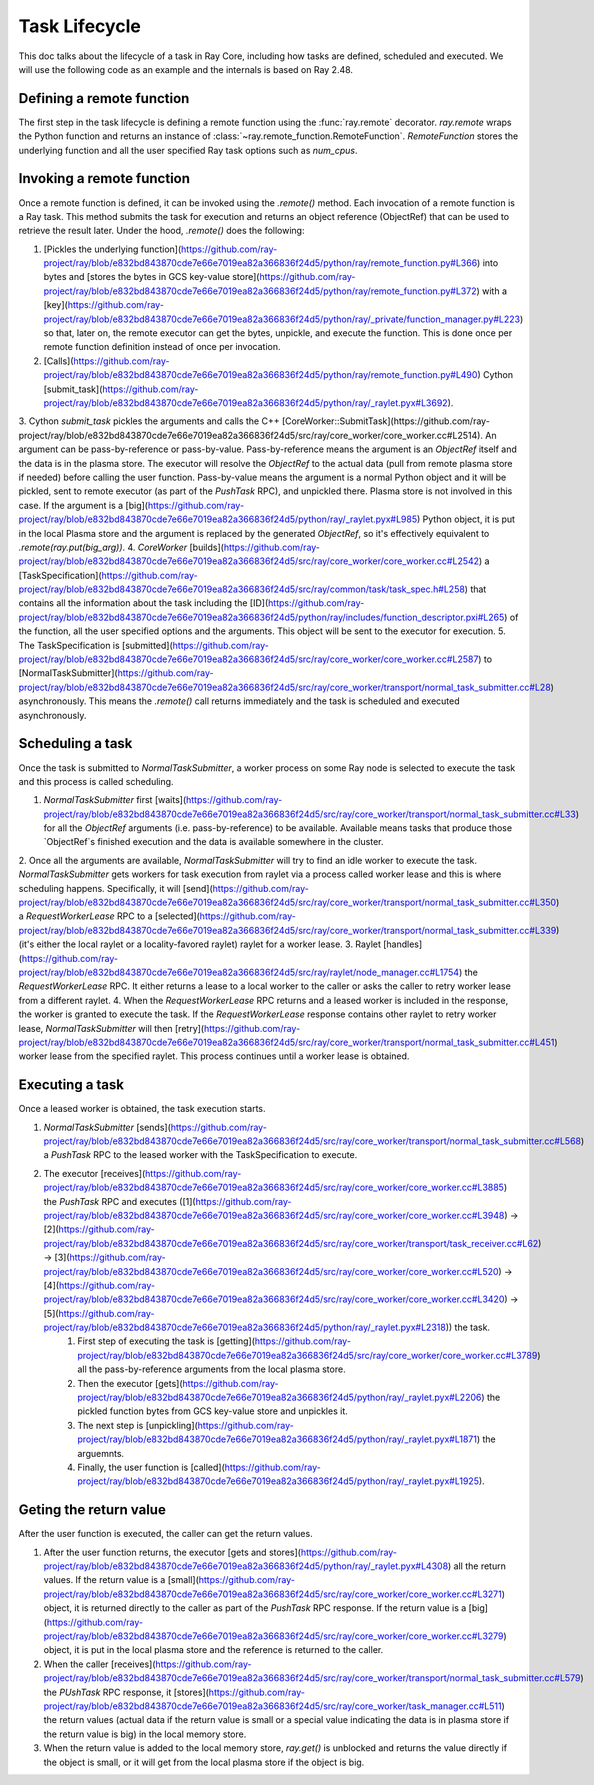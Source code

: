 .. _task-lifecycle:

Task Lifecycle
==============

This doc talks about the lifecycle of a task in Ray Core, including how tasks are defined, scheduled and executed.
We will use the following code as an example and the internals is based on Ray 2.48.


.. testcode::

  import ray

  @ray.remote
  def my_task(arg):
      return f"Hello, {arg}!"

  obj_ref = my_task.remote("Ray")
  print(ray.get(obj_ref))

.. testoutput::

  Hello, Ray!


Defining a remote function
--------------------------

The first step in the task lifecycle is defining a remote function using the :func:`ray.remote` decorator. `ray.remote` wraps the Python function and returns an instance of :class:`~ray.remote_function.RemoteFunction`.
`RemoteFunction` stores the underlying function and all the user specified Ray task options such as `num_cpus`.


Invoking a remote function
--------------------------

Once a remote function is defined, it can be invoked using the `.remote()` method. Each invocation of a remote function is a Ray task. This method submits the task for execution and returns an object reference (ObjectRef) that can be used to retrieve the result later.
Under the hood, `.remote()` does the following:

1. [Pickles the underlying function](https://github.com/ray-project/ray/blob/e832bd843870cde7e66e7019ea82a366836f24d5/python/ray/remote_function.py#L366) into bytes and [stores the bytes in GCS key-value store](https://github.com/ray-project/ray/blob/e832bd843870cde7e66e7019ea82a366836f24d5/python/ray/remote_function.py#L372) with a [key](https://github.com/ray-project/ray/blob/e832bd843870cde7e66e7019ea82a366836f24d5/python/ray/_private/function_manager.py#L223) so that, later on, the remote executor can get the bytes, unpickle, and execute the function. This is done once per remote function definition instead of once per invocation.
2. [Calls](https://github.com/ray-project/ray/blob/e832bd843870cde7e66e7019ea82a366836f24d5/python/ray/remote_function.py#L490) Cython [submit_task](https://github.com/ray-project/ray/blob/e832bd843870cde7e66e7019ea82a366836f24d5/python/ray/_raylet.pyx#L3692).
3. Cython `submit_task` pickles the arguments and calls the C++ [CoreWorker::SubmitTask](https://github.com/ray-project/ray/blob/e832bd843870cde7e66e7019ea82a366836f24d5/src/ray/core_worker/core_worker.cc#L2514).
An argument can be pass-by-reference or pass-by-value. Pass-by-reference means the argument is an `ObjectRef` itself and the data is in the plasma store. The executor will resolve the `ObjectRef` to the actual data (pull from remote plasma store if needed) before calling the user function.
Pass-by-value means the argument is a normal Python object and it will be pickled, sent to remote executor (as part of the `PushTask` RPC), and unpickled there. Plasma store is not involved in this case.
If the argument is a [big](https://github.com/ray-project/ray/blob/e832bd843870cde7e66e7019ea82a366836f24d5/python/ray/_raylet.pyx#L985) Python object, it is put in the local Plasma store and the argument is replaced by the generated `ObjectRef`, so it's effectively equivalent to `.remote(ray.put(big_arg))`.
4. `CoreWorker` [builds](https://github.com/ray-project/ray/blob/e832bd843870cde7e66e7019ea82a366836f24d5/src/ray/core_worker/core_worker.cc#L2542) a [TaskSpecification](https://github.com/ray-project/ray/blob/e832bd843870cde7e66e7019ea82a366836f24d5/src/ray/common/task/task_spec.h#L258) that contains all the information about the task including the [ID](https://github.com/ray-project/ray/blob/e832bd843870cde7e66e7019ea82a366836f24d5/python/ray/includes/function_descriptor.pxi#L265) of the function, all the user specified options and the arguments. This object will be sent to the executor for execution.
5. The TaskSpecification is [submitted](https://github.com/ray-project/ray/blob/e832bd843870cde7e66e7019ea82a366836f24d5/src/ray/core_worker/core_worker.cc#L2587) to [NormalTaskSubmitter](https://github.com/ray-project/ray/blob/e832bd843870cde7e66e7019ea82a366836f24d5/src/ray/core_worker/transport/normal_task_submitter.cc#L28) asynchronously. This means the `.remote()` call returns immediately and the task is scheduled and executed asynchronously.

Scheduling a task
-----------------

Once the task is submitted to `NormalTaskSubmitter`, a worker process on some Ray node is selected to execute the task and this process is called scheduling.

1. `NormalTaskSubmitter` first [waits](https://github.com/ray-project/ray/blob/e832bd843870cde7e66e7019ea82a366836f24d5/src/ray/core_worker/transport/normal_task_submitter.cc#L33) for all the `ObjectRef` arguments (i.e. pass-by-reference) to be available. Available means tasks that produce those `ObjectRef`s finished execution and the data is available somewhere in the cluster.
2. Once all the arguments are available, `NormalTaskSubmitter` will try to find an idle worker to execute the task. `NormalTaskSubmitter` gets workers for task execution from raylet via a process called worker lease and this is where scheduling happens.
Specifically, it will [send](https://github.com/ray-project/ray/blob/e832bd843870cde7e66e7019ea82a366836f24d5/src/ray/core_worker/transport/normal_task_submitter.cc#L350) a `RequestWorkerLease` RPC to a [selected](https://github.com/ray-project/ray/blob/e832bd843870cde7e66e7019ea82a366836f24d5/src/ray/core_worker/transport/normal_task_submitter.cc#L339) (it's either the local raylet or a locality-favored raylet) raylet for a worker lease.
3. Raylet [handles](https://github.com/ray-project/ray/blob/e832bd843870cde7e66e7019ea82a366836f24d5/src/ray/raylet/node_manager.cc#L1754) the `RequestWorkerLease` RPC. It either returns a lease to a local worker to the caller or asks the caller to retry worker lease from a different raylet.
4. When the `RequestWorkerLease` RPC returns and a leased worker is included in the response, the worker is granted to execute the task. If the `RequestWorkerLease` response contains other raylet to retry worker lease, `NormalTaskSubmitter` will then [retry](https://github.com/ray-project/ray/blob/e832bd843870cde7e66e7019ea82a366836f24d5/src/ray/core_worker/transport/normal_task_submitter.cc#L451) worker lease from the specified raylet. This process continues until a worker lease is obtained.

Executing a task
----------------

Once a leased worker is obtained, the task execution starts.

1. `NormalTaskSubmitter` [sends](https://github.com/ray-project/ray/blob/e832bd843870cde7e66e7019ea82a366836f24d5/src/ray/core_worker/transport/normal_task_submitter.cc#L568) a `PushTask` RPC to the leased worker with the TaskSpecification to execute.
2. The executor [receives](https://github.com/ray-project/ray/blob/e832bd843870cde7e66e7019ea82a366836f24d5/src/ray/core_worker/core_worker.cc#L3885) the `PushTask` RPC and executes ([1](https://github.com/ray-project/ray/blob/e832bd843870cde7e66e7019ea82a366836f24d5/src/ray/core_worker/core_worker.cc#L3948) -> [2](https://github.com/ray-project/ray/blob/e832bd843870cde7e66e7019ea82a366836f24d5/src/ray/core_worker/transport/task_receiver.cc#L62) -> [3](https://github.com/ray-project/ray/blob/e832bd843870cde7e66e7019ea82a366836f24d5/src/ray/core_worker/core_worker.cc#L520) -> [4](https://github.com/ray-project/ray/blob/e832bd843870cde7e66e7019ea82a366836f24d5/src/ray/core_worker/core_worker.cc#L3420) -> [5](https://github.com/ray-project/ray/blob/e832bd843870cde7e66e7019ea82a366836f24d5/python/ray/_raylet.pyx#L2318)) the task.
    1. First step of executing the task is [getting](https://github.com/ray-project/ray/blob/e832bd843870cde7e66e7019ea82a366836f24d5/src/ray/core_worker/core_worker.cc#L3789) all the pass-by-reference arguments from the local plasma store.
    2. Then the executor [gets](https://github.com/ray-project/ray/blob/e832bd843870cde7e66e7019ea82a366836f24d5/python/ray/_raylet.pyx#L2206) the pickled function bytes from GCS key-value store and unpickles it.
    3. The next step is [unpickling](https://github.com/ray-project/ray/blob/e832bd843870cde7e66e7019ea82a366836f24d5/python/ray/_raylet.pyx#L1871) the arguemnts.
    4. Finally, the user function is [called](https://github.com/ray-project/ray/blob/e832bd843870cde7e66e7019ea82a366836f24d5/python/ray/_raylet.pyx#L1925).

Geting the return value
-----------------------

After the user function is executed, the caller can get the return values.

1. After the user function returns, the executor [gets and stores](https://github.com/ray-project/ray/blob/e832bd843870cde7e66e7019ea82a366836f24d5/python/ray/_raylet.pyx#L4308) all the return values. If the return value is a [small](https://github.com/ray-project/ray/blob/e832bd843870cde7e66e7019ea82a366836f24d5/src/ray/core_worker/core_worker.cc#L3271) object, it is returned directly to the caller as part of the `PushTask` RPC response. If the return value is a [big](https://github.com/ray-project/ray/blob/e832bd843870cde7e66e7019ea82a366836f24d5/src/ray/core_worker/core_worker.cc#L3279) object, it is put in the local plasma store and the reference is returned to the caller.
2. When the caller [receives](https://github.com/ray-project/ray/blob/e832bd843870cde7e66e7019ea82a366836f24d5/src/ray/core_worker/transport/normal_task_submitter.cc#L579) the `PUshTask` RPC response, it [stores](https://github.com/ray-project/ray/blob/e832bd843870cde7e66e7019ea82a366836f24d5/src/ray/core_worker/task_manager.cc#L511) the return values (actual data if the return value is small or a special value indicating the data is in plasma store if the return value is big) in the local memory store.
3. When the return value is added to the local memory store, `ray.get()` is unblocked and returns the value directly if the object is small, or it will get from the local plasma store if the object is big.
